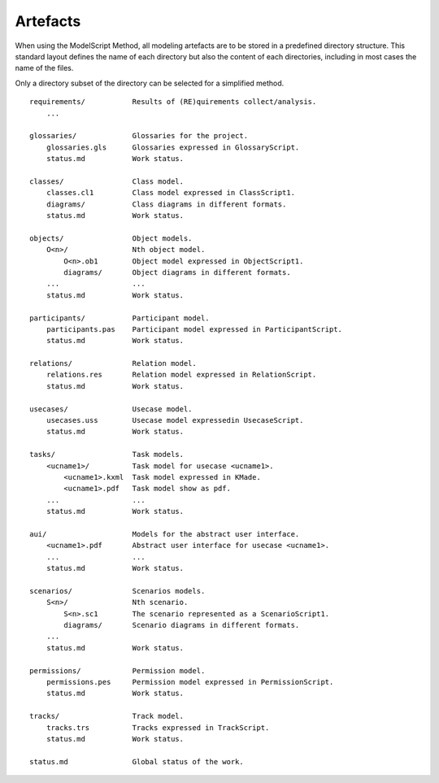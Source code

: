 Artefacts
----------

When using the ModelScript Method, all modeling artefacts are
to be stored in a predefined directory structure. This standard
layout defines the name of each directory but also the content of
each directories, including in most cases the name of the files.

Only a directory subset of the directory can be selected for a
simplified method.

::

    requirements/           Results of (RE)quirements collect/analysis.
        ...

    glossaries/             Glossaries for the project.
        glossaries.gls      Glossaries expressed in GlossaryScript.
        status.md           Work status.

    classes/                Class model.
        classes.cl1         Class model expressed in ClassScript1.
        diagrams/           Class diagrams in different formats.
        status.md           Work status.

    objects/                Object models.
        O<n>/               Nth object model.
            O<n>.ob1        Object model expressed in ObjectScript1.
            diagrams/       Object diagrams in different formats.
        ...                 ...
        status.md           Work status.

    participants/           Participant model.
        participants.pas    Participant model expressed in ParticipantScript.
        status.md           Work status.

    relations/              Relation model.
        relations.res       Relation model expressed in RelationScript.
        status.md           Work status.

    usecases/               Usecase model.
        usecases.uss        Usecase model expressedin UsecaseScript.
        status.md           Work status.

    tasks/                  Task models.
        <ucname1>/          Task model for usecase <ucname1>.
            <ucname1>.kxml  Task model expressed in KMade.
            <ucname1>.pdf   Task model show as pdf.
        ...                 ...
        status.md           Work status.

    aui/                    Models for the abstract user interface.
        <ucname1>.pdf       Abstract user interface for usecase <ucname1>.
        ...                 ...
        status.md           Work status.

    scenarios/              Scenarios models.
        S<n>/               Nth scenario.
            S<n>.sc1        The scenario represented as a ScenarioScript1.
            diagrams/       Scenario diagrams in different formats.
        ...
        status.md           Work status.

    permissions/            Permission model.
        permissions.pes     Permission model expressed in PermissionScript.
        status.md           Work status.

    tracks/                 Track model.
        tracks.trs          Tracks expressed in TrackScript.
        status.md           Work status.

    status.md               Global status of the work.